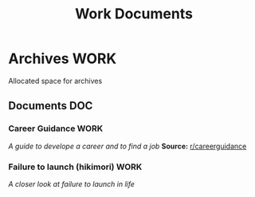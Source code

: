 #+TITLE: Work Documents
#+DESCRIPTION: Description for archive here

* Archives :WORK:

Allocated space for archives

** Documents :DOC:

*** Career Guidance :WORK:

/A guide to develope a career and to find a job/
*Source:* [[https://old.reddit.com/r/careerguidance/][r/careerguidance]]

*** Failure to launch (hikimori) :WORK:

/A closer look at failure to launch in life/

